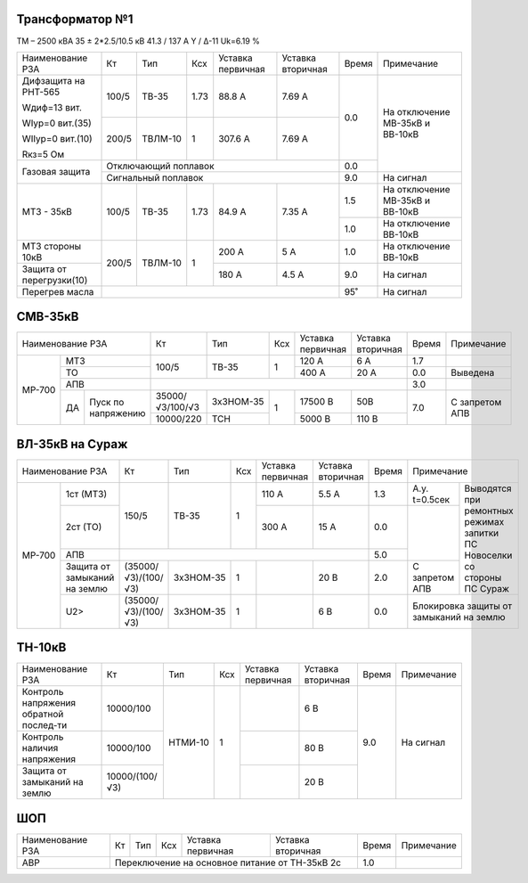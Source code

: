 Трансформатор №1
~~~~~~~~~~~~~~~~

ТМ – 2500 кВА  35 ± 2*2.5/10.5 кВ
41.3 / 137 А   Y / Δ-11 Uk=6.19 %

+------------------------+--------+-------+----+---------+---------+-----+-----------------------+
|Наименование РЗА        | Кт     | Тип   |Ксх |Уставка  |Уставка  |Время|Примечание             |
|                        |        |       |    |первичная|вторичная|     |                       |
+------------------------+--------+-------+----+---------+---------+-----+-----------------------+
| Дифзащита на РНТ-565   | 100/5  |ТВ-35  |1.73| 88.8 А  | 7.69 А  | 0.0 |На отключение МВ-35кВ и|
|                        |        |       |    |         |         |     |ВВ-10кВ                |
| Wдиф=13 вит.           +--------+-------+----+---------+---------+     |                       |
|                        | 200/5  |ТВЛМ-10|  1 | 307.6 А | 7.69 А  |     |                       |
| WIур=0 вит.(35)        |        |       |    |         |         |     |                       |
|                        |        |       |    |         |         |     |                       |
| WIIур=0 вит.(10)       |        |       |    |         |         |     |                       |
|                        |        |       |    |         |         |     |                       |
| Rкз=5 Ом               |        |       |    |         |         |     |                       |
+------------------------+--------+-------+----+---------+---------+-----+                       |
| Газовая защита         | Отключающий поплавок                    | 0.0 |                       |
|                        +-----------------------------------------+-----+-----------------------+
|                        | Сигнальный  поплавок                    | 9.0 | На сигнал             |
+------------------------+--------+-------+----+---------+---------+-----+-----------------------+
|МТЗ - 35кВ              | 100/5  |ТВ-35  |1.73| 84.9 А  | 7.35 А  | 1.5 |На отключение МВ-35кВ и|
|                        |        |       |    |         |         |     |ВВ-10кВ                |
|                        |        |       |    |         |         +-----+-----------------------+
|                        |        |       |    |         |         | 1.0 |На отключение ВВ-10кВ  |
+------------------------+--------+-------+----+---------+---------+-----+-----------------------+
|МТЗ стороны 10кВ        | 200/5  |ТВЛМ-10|  1 | 200 А   | 5 А     | 1.0 |На отключение ВВ-10кВ  |
+------------------------+        |       |    +---------+---------+-----+-----------------------+
|Защита от перегрузки(10)|        |       |    | 180 А   | 4.5 А   | 9.0 |На сигнал              |
+------------------------+--------+-------+----+---------+---------+-----+-----------------------+
|Перегрев масла          |                                         | 95˚ |На сигнал              |
+------------------------+-----------------------------------------+-----+-----------------------+

СМВ-35кВ
~~~~~~~~

+---------------------+---------------+---------+---+---------+---------+-----+--------------+
|Наименование РЗА     | Кт            | Тип     |Ксх|Уставка  |Уставка  |Время|Примечание    |
|                     |               |         |   |первичная|вторичная|     |              |
+------+--------------+---------------+---------+---+---------+---------+-----+--------------+
|МР-700|МТЗ           | 100/5         |ТВ-35    | 1 | 120 А   | 6 А     | 1.7 |              |
|      +--------------+               |         |   +---------+---------+-----+--------------+
|      |ТО            |               |         |   | 400 А   | 20 А    | 0.0 |Выведена      |
|      +--------------+---------------+---------+---+---------+---------+-----+--------------+
|      |АПВ           |                                                 | 3.0 |              |
|      +---+----------+---------------+---------+---+---------+---------+-----+--------------+
|      |ДА |Пуск по   |35000/√3/100/√3|3хЗНОМ-35| 1 | 17500 В |  50В    | 7.0 |С запретом АПВ|
|      |   |напряжению+---------------+---------+   +---------+---------+     |              |
|      |   |          |10000/220      |ТСН      |   | 5000 В  |  110 В  |     |              |
|      |   |          |               |         |   |         |         |     |              |
+------+---+----------+---------------+---------+---+---------+---------+-----+--------------+

ВЛ-35кВ на Сураж
~~~~~~~~~~~~~~~~

+--------------------------+-------------------+---------+---+---------+---------+-----+-----------------------------+
|Наименование РЗА          | Кт                | Тип     |Ксх|Уставка  |Уставка  |Время|Примечание                   |
|                          |                   |         |   |первичная|вторичная|     |                             |
+------+-------------------+-------------------+---------+---+---------+---------+-----+-------------+---------------+
|МР-700|1ст (МТЗ)          |150/5              |ТВ-35    | 1 | 110 А   | 5.5 А   | 1.3 |А.у. t=0.5сек|Выводятся при  |
|      +-------------------+                   |         |   +---------+---------+-----+-------------+ремонтных      |
|      |2ст (ТО)           |                   |         |   | 300 А   | 15 А    | 0.0 |             |режимах запитки|
|      +-------------------+-------------------+---------+---+---------+---------+-----+             |ПС Новоселки   |
|      |АПВ                |                                                     | 5.0 |             |со стороны     |
|      +-------------------+-------------------+---------+---+---------+---------+-----+-------------+ПС Сураж       |
|      |Защита от замыканий|(35000/√3)/(100/√3)|3хЗНОМ-35| 1 |         | 20 В    | 2.0 |С запретом   |               |
|      |на землю           |                   |         |   |         |         |     |АПВ          |               |
|      +-------------------+-------------------+---------+---+---------+---------+-----+-------------+---------------+
|      |U2>                |(35000/√3)/(100/√3)|3хЗНОМ-35| 1 |         | 6 В     | 0.0 |Блокировка защиты от         |
|      |                   |                   |         |   |         |         |     |замыканий на землю           |
+------+-------------------+-------------------+---------+---+---------+---------+-----+-----------------------------+

ТН-10кВ
~~~~~~~

+--------------------+--------------+-------+---+---------+---------+-----+-------------+
|Наименование РЗА    | Кт           | Тип   |Ксх|Уставка  |Уставка  |Время|Примечание   |
|                    |              |       |   |первичная|вторичная|     |             |
+--------------------+--------------+-------+---+---------+---------+-----+-------------+
|Контроль напряжения |10000/100     |НТМИ-10|1  |         | 6 В     | 9.0 |На сигнал    |
|обратной послед-ти  |              |       |   |         |         |     |             |
+--------------------+--------------+       |   +---------+---------+     |             |
|Контроль наличия    |10000/100     |       |   |         | 80 В    |     |             |
|напряжения          |              |       |   |         |         |     |             |
+--------------------+--------------+       |   +---------+---------+     |             |
|Защита от замыканий |10000/(100/√3)|       |   |         | 20 В    |     |             |
|на землю            |              |       |   |         |         |     |             |
+--------------------+--------------+-------+---+---------+---------+-----+-------------+

ШОП
~~~

+----------------+--------------+------+---+---------+----------+-----+-------------+
|Наименование РЗА| Кт           | Тип  |Ксх|Уставка  |Уставка   |Время|Примечание   |
|                |              |      |   |первичная|вторичная |     |             |
+----------------+--------------+------+---+---------+----------+-----+-------------+
|АВР             |Переключение на основное питание от ТН-35кВ 2с| 1.0 |             |
+----------------+----------------------------------------------+-----+-------------+